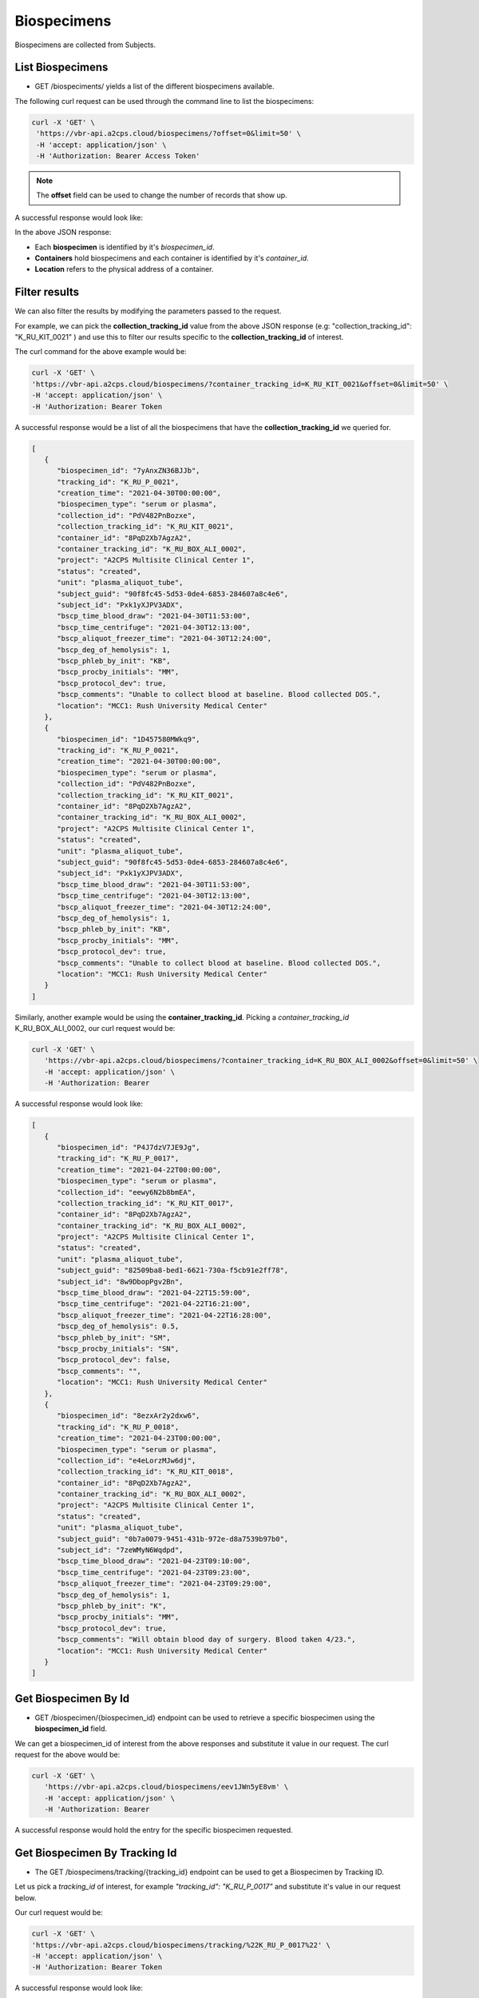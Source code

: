 Biospecimens
============

Biospecimens are collected from Subjects.


List Biospecimens
------------------

- GET /biospeciments/ yields a list of the different biospecimens available.

The following curl request can be used through the command line to list the biospecimens:

.. code-block:: bash

   curl -X 'GET' \
    'https://vbr-api.a2cps.cloud/biospecimens/?offset=0&limit=50' \
    -H 'accept: application/json' \
    -H 'Authorization: Bearer Access Token'


.. note::
   The **offset** field can be used to change the number of records that show up.

A successful response would look like:

.. code-block:: bash
   :emphasize-lines: 3, 9, 24

   [
      {
         "biospecimen_id": "7yAnxZN36BJJb",
         "tracking_id": "K_RU_P_0021",
         "creation_time": "2021-04-30T00:00:00",
         "biospecimen_type": "serum or plasma",
         "collection_id": "PdV482PnBozxe",
         "collection_tracking_id": "K_RU_KIT_0021",
         "container_id": "8PqD2Xb7AgzA2",
         "container_tracking_id": "K_RU_BOX_ALI_0002",
         "project": "A2CPS Multisite Clinical Center 1",
         "status": "created",
         "unit": "plasma_aliquot_tube",
         "subject_guid": "90f8fc45-5d53-0de4-6853-284607a8c4e6",
         "subject_id": "Pxk1yXJPV3ADX",
         "bscp_time_blood_draw": "2021-04-30T11:53:00",
         "bscp_time_centrifuge": "2021-04-30T12:13:00",
         "bscp_aliquot_freezer_time": "2021-04-30T12:24:00",
         "bscp_deg_of_hemolysis": 1,
         "bscp_phleb_by_init": "KB",
         "bscp_procby_initials": "MM",
         "bscp_protocol_dev": true,
         "bscp_comments": "Unable to collect blood at baseline. Blood collected DOS.",
         "location": "MCC1: Rush University Medical Center"
      }
   ]


In the above JSON response:

- Each **biospecimen** is identified by it's *biospecimen_id*.

- **Containers** hold biospecimens and each container is identified by it's *container_id*.

- **Location** refers to the physical address of a container.


Filter results
--------------
We can also filter the results by modifying the parameters passed to the request.

For example, we can pick the **collection_tracking_id** value from the above JSON response
(e.g: "collection_tracking_id": "K_RU_KIT_0021" ) and use this to filter our
results specific to the **collection_tracking_id** of interest.

The curl command for the above example would be:


.. code-block:: bash

   curl -X 'GET' \
   'https://vbr-api.a2cps.cloud/biospecimens/?container_tracking_id=K_RU_KIT_0021&offset=0&limit=50' \
   -H 'accept: application/json' \
   -H 'Authorization: Bearer Token

A successful response would be a list of all the biospecimens that have the **collection_tracking_id**
we queried for.

.. code-block:: bash

   [
      {
         "biospecimen_id": "7yAnxZN36BJJb",
         "tracking_id": "K_RU_P_0021",
         "creation_time": "2021-04-30T00:00:00",
         "biospecimen_type": "serum or plasma",
         "collection_id": "PdV482PnBozxe",
         "collection_tracking_id": "K_RU_KIT_0021",
         "container_id": "8PqD2Xb7AgzA2",
         "container_tracking_id": "K_RU_BOX_ALI_0002",
         "project": "A2CPS Multisite Clinical Center 1",
         "status": "created",
         "unit": "plasma_aliquot_tube",
         "subject_guid": "90f8fc45-5d53-0de4-6853-284607a8c4e6",
         "subject_id": "Pxk1yXJPV3ADX",
         "bscp_time_blood_draw": "2021-04-30T11:53:00",
         "bscp_time_centrifuge": "2021-04-30T12:13:00",
         "bscp_aliquot_freezer_time": "2021-04-30T12:24:00",
         "bscp_deg_of_hemolysis": 1,
         "bscp_phleb_by_init": "KB",
         "bscp_procby_initials": "MM",
         "bscp_protocol_dev": true,
         "bscp_comments": "Unable to collect blood at baseline. Blood collected DOS.",
         "location": "MCC1: Rush University Medical Center"
      },
      {
         "biospecimen_id": "1D457580MWkq9",
         "tracking_id": "K_RU_P_0021",
         "creation_time": "2021-04-30T00:00:00",
         "biospecimen_type": "serum or plasma",
         "collection_id": "PdV482PnBozxe",
         "collection_tracking_id": "K_RU_KIT_0021",
         "container_id": "8PqD2Xb7AgzA2",
         "container_tracking_id": "K_RU_BOX_ALI_0002",
         "project": "A2CPS Multisite Clinical Center 1",
         "status": "created",
         "unit": "plasma_aliquot_tube",
         "subject_guid": "90f8fc45-5d53-0de4-6853-284607a8c4e6",
         "subject_id": "Pxk1yXJPV3ADX",
         "bscp_time_blood_draw": "2021-04-30T11:53:00",
         "bscp_time_centrifuge": "2021-04-30T12:13:00",
         "bscp_aliquot_freezer_time": "2021-04-30T12:24:00",
         "bscp_deg_of_hemolysis": 1,
         "bscp_phleb_by_init": "KB",
         "bscp_procby_initials": "MM",
         "bscp_protocol_dev": true,
         "bscp_comments": "Unable to collect blood at baseline. Blood collected DOS.",
         "location": "MCC1: Rush University Medical Center"
      }
   ]


Similarly, another example would be using the **container_tracking_id**.
Picking a *container_tracking_id* K_RU_BOX_ALI_0002, our curl request would be:


.. code-block:: bash

   curl -X 'GET' \
      'https://vbr-api.a2cps.cloud/biospecimens/?container_tracking_id=K_RU_BOX_ALI_0002&offset=0&limit=50' \
      -H 'accept: application/json' \
      -H 'Authorization: Bearer

A successful response would look like:


.. code-block:: bash

   [
      {
         "biospecimen_id": "P4J7dzV7JE9Jg",
         "tracking_id": "K_RU_P_0017",
         "creation_time": "2021-04-22T00:00:00",
         "biospecimen_type": "serum or plasma",
         "collection_id": "eewy6N2b8bmEA",
         "collection_tracking_id": "K_RU_KIT_0017",
         "container_id": "8PqD2Xb7AgzA2",
         "container_tracking_id": "K_RU_BOX_ALI_0002",
         "project": "A2CPS Multisite Clinical Center 1",
         "status": "created",
         "unit": "plasma_aliquot_tube",
         "subject_guid": "82509ba8-bed1-6621-730a-f5cb91e2ff78",
         "subject_id": "8w9DbopPgv2Bn",
         "bscp_time_blood_draw": "2021-04-22T15:59:00",
         "bscp_time_centrifuge": "2021-04-22T16:21:00",
         "bscp_aliquot_freezer_time": "2021-04-22T16:28:00",
         "bscp_deg_of_hemolysis": 0.5,
         "bscp_phleb_by_init": "SM",
         "bscp_procby_initials": "SN",
         "bscp_protocol_dev": false,
         "bscp_comments": "",
         "location": "MCC1: Rush University Medical Center"
      },
      {
         "biospecimen_id": "8ezxAr2y2dxw6",
         "tracking_id": "K_RU_P_0018",
         "creation_time": "2021-04-23T00:00:00",
         "biospecimen_type": "serum or plasma",
         "collection_id": "e4eLorzMJw6dj",
         "collection_tracking_id": "K_RU_KIT_0018",
         "container_id": "8PqD2Xb7AgzA2",
         "container_tracking_id": "K_RU_BOX_ALI_0002",
         "project": "A2CPS Multisite Clinical Center 1",
         "status": "created",
         "unit": "plasma_aliquot_tube",
         "subject_guid": "0b7a0079-9451-431b-972e-d8a7539b97b0",
         "subject_id": "7zeWMyN6Wqdpd",
         "bscp_time_blood_draw": "2021-04-23T09:10:00",
         "bscp_time_centrifuge": "2021-04-23T09:23:00",
         "bscp_aliquot_freezer_time": "2021-04-23T09:29:00",
         "bscp_deg_of_hemolysis": 1,
         "bscp_phleb_by_init": "K",
         "bscp_procby_initials": "MM",
         "bscp_protocol_dev": true,
         "bscp_comments": "Will obtain blood day of surgery. Blood taken 4/23.",
         "location": "MCC1: Rush University Medical Center"
      }
   ]


Get Biospecimen By Id
---------------------

- GET /biospecimen/{biospecimen_id} endpoint can be used to retrieve a specific biospecimen using the **biospecimen_id** field.

We can get a biospecimen_id of interest from the above responses and substitute it value in our request.
The curl request for the above would be:


.. code-block:: bash

   curl -X 'GET' \
      'https://vbr-api.a2cps.cloud/biospecimens/eev1JWn5yE8vm' \
      -H 'accept: application/json' \
      -H 'Authorization: Bearer

A successful response would hold the entry for the specific biospecimen requested.


.. code-block:: bash
  :emphasize-lines: 2

   {
      "biospecimen_id": "eev1JWn5yE8vm",
      "tracking_id": "K_RU_P_0017",
      "creation_time": "2021-04-22T00:00:00",
      "biospecimen_type": "serum or plasma",
      "collection_id": "eewy6N2b8bmEA",
      "collection_tracking_id": "K_RU_KIT_0017",
      "container_id": "8PqD2Xb7AgzA2",
      "container_tracking_id": "K_RU_BOX_ALI_0002",
      "project": "A2CPS Multisite Clinical Center 1",
      "status": "created",
      "unit": "plasma_aliquot_tube",
      "subject_guid": "82509ba8-bed1-6621-730a-f5cb91e2ff78",
      "subject_id": "8w9DbopPgv2Bn",
      "bscp_time_blood_draw": "2021-04-22T15:59:00",
      "bscp_time_centrifuge": "2021-04-22T16:21:00",
      "bscp_aliquot_freezer_time": "2021-04-22T16:28:00",
      "bscp_deg_of_hemolysis": 0.5,
      "bscp_phleb_by_init": "SM",
      "bscp_procby_initials": "SN",
      "bscp_protocol_dev": false,
      "bscp_comments": "",
      "location": "MCC1: Rush University Medical Center"
   }


Get Biospecimen By Tracking Id
------------------------------

- The GET /biospecimens/tracking/{tracking_id} endpoint can be used to get a Biospecimen by Tracking ID.

Let us pick a *tracking_id* of interest, for example *"tracking_id": "K_RU_P_0017"* and substitute
it's value in our request below.

Our curl request would be:

.. code-block:: bash

   curl -X 'GET' \
   'https://vbr-api.a2cps.cloud/biospecimens/tracking/%22K_RU_P_0017%22' \
   -H 'accept: application/json' \
   -H 'Authorization: Bearer Token


A successful response would look like:

.. code-block:: bash
   :emphasize-lines: 3

   {
      "biospecimen_id": "P4Jqdgx6EDE4W",
      "tracking_id": "K_RU_P_0017",
      "creation_time": "2021-04-22T00:00:00",
      "biospecimen_type": "serum or plasma",
      "collection_id": "eewy6N2b8bmEA",
      "collection_tracking_id": "K_RU_KIT_0017",
      "container_id": "8PqD2Xb7AgzA2",
      "container_tracking_id": "K_RU_BOX_ALI_0002",
      "project": "A2CPS Multisite Clinical Center 1",
      "status": "created",
      "unit": "plasma_aliquot_tube",
      "subject_guid": "82509ba8-bed1-6621-730a-f5cb91e2ff78",
      "subject_id": "8w9DbopPgv2Bn",
      "bscp_time_blood_draw": "2021-04-22T15:59:00",
      "bscp_time_centrifuge": "2021-04-22T16:21:00",
      "bscp_aliquot_freezer_time": "2021-04-22T16:28:00",
      "bscp_deg_of_hemolysis": 0.5,
      "bscp_phleb_by_init": "SM",
      "bscp_procby_initials": "SN",
      "bscp_protocol_dev": false,
      "bscp_comments": "",
      "location": "MCC1: Rush University Medical Center"
   }




Update Biospecimen Container
----------------------------

- We can use PATCH /biospecimens/{biospecimen_id}/container endpoint to update the container of the
biospecimen.

The curl request would be:

.. code-block::

   curl -X 'PATCH' \
      'https://vbr-api.a2cps.cloud/biospecimens/7yAnxZN36BJJb/container' \
      -H 'accept: application/json' \
      -H 'Authorization: Bearer eyJ0eXAiOiJKV1QiLCJhbGciOiJSUzI1NiJ9.eyJqdGkiOiI0ZTcyNTM2NC1hNzUzLTRkMjEtYmI2Ni1kYTgxZDEzZjRmNzIiLCJpc3MiOiJodHRwczovL2EyY3BzZGV2LnRhcGlzLmlvL3YzL3Rva2VucyIsInN1YiI6InNnb3BhbEBhMmNwc2RldiIsInRhcGlzL3RlbmFudF9pZCI6ImEyY3BzZGV2IiwidGFwaXMvdG9rZW5fdHlwZSI6ImFjY2VzcyIsInRhcGlzL2RlbGVnYXRpb24iOmZhbHNlLCJ0YXBpcy9kZWxlZ2F0aW9uX3N1YiI6bnVsbCwidGFwaXMvdXNlcm5hbWUiOiJzZ29wYWwiLCJ0YXBpcy9hY2NvdW50X3R5cGUiOiJ1c2VyIiwiZXhwIjoxNjQzNjcwODI3LCJ0YXBpcy9jbGllbnRfaWQiOm51bGwsInRhcGlzL2dyYW50X3R5cGUiOiJwYXNzd29yZCJ9.DwyzMvLGm1hPvxFmMRpPGJ9DhyZqQTlp_newlgRCFvKsywDVnGofOD3s62OBxRJvuaxdlfSKoWTnPzGTfuFfItKCGzOWl9USkvKnroRq8m47z5gX1m3DkqOE_zrzyQn-u4nqJvFGWOLOPB94W5mgf4jFncU2LXmNdjy5eJvmqSXe3FqKYHxsPRweZc12ykgUYeaJSmd45Pce8bG2-KTLEcvX3ECh6sjtJ7w5rZY5ASn0BPBayYMUtUsJrV5dKwmAmRWbxjDvBf9sHysxpUj2FwkbIsMTwSyDUN9Euii0zbKfYcUg3fBJUYF86ll3CNpixzxe23T6Tr9jbf2HE5PDTQ' \
      -H 'Content-Type: application/json' \
      -d '{
         "container_id": "8PqD2Xb7AgzA2",
         "comment": "Updating biospecimen container"
      }'

A successful response would look like:

.. code-block::
   :emphasize-lines: 8

   {
      "biospecimen_id": "7yAnxZN36BJJb",
      "tracking_id": "K_RU_P_0017",
      "creation_time": "2021-04-30T00:00:00",
      "biospecimen_type": "serum or plasma",
      "collection_id": "PdV482PnBozxe",
      "collection_tracking_id": "K_RU_KIT_0021",
      "container_id": "8PqD2Xb7AgzA2",
      "container_tracking_id": "K_RU_BOX_ALI_0002",
      "project": "A2CPS Multisite Clinical Center 1",
      "status": "measurement.inflight",
      "unit": "plasma_aliquot_tube",
      "subject_guid": "90f8fc45-5d53-0de4-6853-284607a8c4e6",
      "subject_id": "Pxk1yXJPV3ADX",
      "bscp_time_blood_draw": "2021-04-30T11:53:00",
      "bscp_time_centrifuge": "2021-04-30T12:13:00",
      "bscp_aliquot_freezer_time": "2021-04-30T12:24:00",
      "bscp_deg_of_hemolysis": 1,
      "bscp_phleb_by_init": "KB",
      "bscp_procby_initials": "MM",
      "bscp_protocol_dev": true,
      "bscp_comments": "Unable to collect blood at baseline. Blood collected DOS.",
      "location": "MCC1: Rush University Medical Center"
   }


Update Biospecimen Status
-------------------------
We can update the status of a biospecimen using the PATCH /biospecimens/{biospecimen_id}/status endpoint.

The permitted values for **status** are: "inflight", "present", "spoiled", "depleted", "lost", "destroyed".

The curl request would be:


.. code-block:: bash

   curl -X 'PATCH' \
      'https://vbr-api.a2cps.cloud/biospecimens/7yAnxZN36BJJb/status' \
      -H 'accept: application/json' \
      -H 'Authorization: Bearer eyJ0eXAiOiJKV1QiLCJhbGciOiJSUzI1NiJ9.eyJqdGkiOiI0ZTcyNTM2NC1hNzUzLTRkMjEtYmI2Ni1kYTgxZDEzZjRmNzIiLCJpc3MiOiJodHRwczovL2EyY3BzZGV2LnRhcGlzLmlvL3YzL3Rva2VucyIsInN1YiI6InNnb3BhbEBhMmNwc2RldiIsInRhcGlzL3RlbmFudF9pZCI6ImEyY3BzZGV2IiwidGFwaXMvdG9rZW5fdHlwZSI6ImFjY2VzcyIsInRhcGlzL2RlbGVnYXRpb24iOmZhbHNlLCJ0YXBpcy9kZWxlZ2F0aW9uX3N1YiI6bnVsbCwidGFwaXMvdXNlcm5hbWUiOiJzZ29wYWwiLCJ0YXBpcy9hY2NvdW50X3R5cGUiOiJ1c2VyIiwiZXhwIjoxNjQzNjcwODI3LCJ0YXBpcy9jbGllbnRfaWQiOm51bGwsInRhcGlzL2dyYW50X3R5cGUiOiJwYXNzd29yZCJ9.DwyzMvLGm1hPvxFmMRpPGJ9DhyZqQTlp_newlgRCFvKsywDVnGofOD3s62OBxRJvuaxdlfSKoWTnPzGTfuFfItKCGzOWl9USkvKnroRq8m47z5gX1m3DkqOE_zrzyQn-u4nqJvFGWOLOPB94W5mgf4jFncU2LXmNdjy5eJvmqSXe3FqKYHxsPRweZc12ykgUYeaJSmd45Pce8bG2-KTLEcvX3ECh6sjtJ7w5rZY5ASn0BPBayYMUtUsJrV5dKwmAmRWbxjDvBf9sHysxpUj2FwkbIsMTwSyDUN9Euii0zbKfYcUg3fBJUYF86ll3CNpixzxe23T6Tr9jbf2HE5PDTQ' \
      -H 'Content-Type: application/json' \
      -d '{
         "status": "inflight",
         "comment": "string"
      }'

A successful response would look like:

.. code-block:: bash
   :emphasize-lines: 11

   {
      "biospecimen_id": "7yAnxZN36BJJb",
      "tracking_id": "K_RU_P_0017",
      "creation_time": "2021-04-30T00:00:00",
      "biospecimen_type": "serum or plasma",
      "collection_id": "PdV482PnBozxe",
      "collection_tracking_id": "K_RU_KIT_0021",
      "container_id": "8PqD2Xb7AgzA2",
      "container_tracking_id": "K_RU_BOX_ALI_0002",
      "project": "A2CPS Multisite Clinical Center 1",
      "status": "measurement.inflight",
      "unit": "plasma_aliquot_tube",
      "subject_guid": "90f8fc45-5d53-0de4-6853-284607a8c4e6",
      "subject_id": "Pxk1yXJPV3ADX",
      "bscp_time_blood_draw": "2021-04-30T11:53:00",
      "bscp_time_centrifuge": "2021-04-30T12:13:00",
      "bscp_aliquot_freezer_time": "2021-04-30T12:24:00",
      "bscp_deg_of_hemolysis": 1,
      "bscp_phleb_by_init": "KB",
      "bscp_procby_initials": "MM",
      "bscp_protocol_dev": true,
      "bscp_comments": "Unable to collect blood at baseline. Blood collected DOS.",
      "location": "MCC1: Rush University Medical Center"
   }


Update Biospecimen Tracking Id
-------------------------------

We can update the Tracking Id of a biospecimen to an Id of our choice.

The curl request would be:

.. code-block:: bash

   curl -X 'PATCH' \
      'https://vbr-api.a2cps.cloud/biospecimens/7yAnxZN36BJJb/tracking_id' \
      -H 'accept: application/json' \
      -H 'Authorization: Bearer eyJ0eXAiOiJKV1QiLCJhbGciOiJSUzI1NiJ9.eyJqdGkiOiI0ZTcyNTM2NC1hNzUzLTRkMjEtYmI2Ni1kYTgxZDEzZjRmNzIiLCJpc3MiOiJodHRwczovL2EyY3BzZGV2LnRhcGlzLmlvL3YzL3Rva2VucyIsInN1YiI6InNnb3BhbEBhMmNwc2RldiIsInRhcGlzL3RlbmFudF9pZCI6ImEyY3BzZGV2IiwidGFwaXMvdG9rZW5fdHlwZSI6ImFjY2VzcyIsInRhcGlzL2RlbGVnYXRpb24iOmZhbHNlLCJ0YXBpcy9kZWxlZ2F0aW9uX3N1YiI6bnVsbCwidGFwaXMvdXNlcm5hbWUiOiJzZ29wYWwiLCJ0YXBpcy9hY2NvdW50X3R5cGUiOiJ1c2VyIiwiZXhwIjoxNjQzNjcwODI3LCJ0YXBpcy9jbGllbnRfaWQiOm51bGwsInRhcGlzL2dyYW50X3R5cGUiOiJwYXNzd29yZCJ9.DwyzMvLGm1hPvxFmMRpPGJ9DhyZqQTlp_newlgRCFvKsywDVnGofOD3s62OBxRJvuaxdlfSKoWTnPzGTfuFfItKCGzOWl9USkvKnroRq8m47z5gX1m3DkqOE_zrzyQn-u4nqJvFGWOLOPB94W5mgf4jFncU2LXmNdjy5eJvmqSXe3FqKYHxsPRweZc12ykgUYeaJSmd45Pce8bG2-KTLEcvX3ECh6sjtJ7w5rZY5ASn0BPBayYMUtUsJrV5dKwmAmRWbxjDvBf9sHysxpUj2FwkbIsMTwSyDUN9Euii0zbKfYcUg3fBJUYF86ll3CNpixzxe23T6Tr9jbf2HE5PDTQ' \
      -H 'Content-Type: application/json' \
      -d '{
         "tracking_id": "1234check",
         "comment": "Optional comment explaining or documenting the change"
      }'

A successful response would hold the new *tracking_id* for our biospecimen.

.. code-block:: bash
   :emphasize-lines: 3, 4

   {
      "biospecimen_id": "7yAnxZN36BJJb",
      "tracking_id": "1234check",
      "creation_time": "2021-04-30T00:00:00",
      "biospecimen_type": "serum or plasma",
      "collection_id": "PdV482PnBozxe",
      "collection_tracking_id": "K_RU_KIT_0021",
      "container_id": "8PqD2Xb7AgzA2",
      "container_tracking_id": "K_RU_BOX_ALI_0002",
      "project": "A2CPS Multisite Clinical Center 1",
      "status": "measurement.inflight",
      "unit": "plasma_aliquot_tube",
      "subject_guid": "90f8fc45-5d53-0de4-6853-284607a8c4e6",
      "subject_id": "Pxk1yXJPV3ADX",
      "bscp_time_blood_draw": "2021-04-30T11:53:00",
      "bscp_time_centrifuge": "2021-04-30T12:13:00",
      "bscp_aliquot_freezer_time": "2021-04-30T12:24:00",
      "bscp_deg_of_hemolysis": 1,
      "bscp_phleb_by_init": "KB",
      "bscp_procby_initials": "MM",
      "bscp_protocol_dev": true,
      "bscp_comments": "Unable to collect blood at baseline. Blood collected DOS.",
      "location": "MCC1: Rush University Medical Center"
   }







